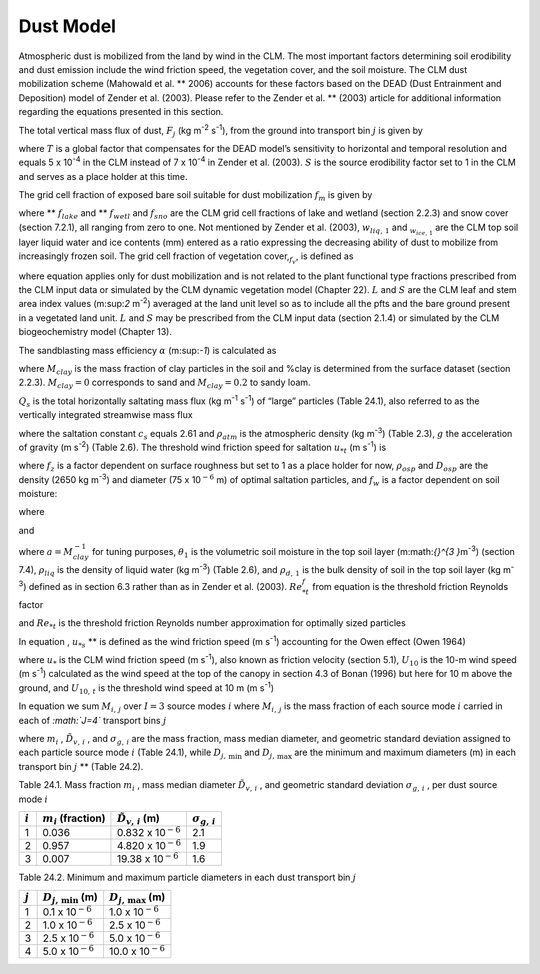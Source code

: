 .. _rst_Dust Model:

Dust Model
==============

Atmospheric dust is mobilized from the land by wind in the CLM. The most
important factors determining soil erodibility and dust emission include
the wind friction speed, the vegetation cover, and the soil moisture.
The CLM dust mobilization scheme (Mahowald et al. ** 2006) accounts for
these factors based on the DEAD (Dust Entrainment and Deposition) model
of Zender et al. (2003). Please refer to the Zender et al. ** (2003)
article for additional information regarding the equations presented in
this section.

The total vertical mass flux of dust, :math:`F_{j}`  (kg m\ :sup:`-2` s\ :sup:`-1`), from the ground into transport
bin :math:`j` is given by

.. math::
   :label: ZEqnNum146272 

   F_{j} =TSf_{m} \alpha Q_{s} \sum _{i=1}^{I}M_{i,j}

where :math:`T` is a global factor that compensates for the DEAD model’s
sensitivity to horizontal and temporal resolution and equals 5 x
10\ :sup:`-4` in the CLM instead of 7 x 10\ :sup:`-4` in
Zender et al. (2003). :math:`S` is the source erodibility factor set to
1 in the CLM and serves as a place holder at this time.

The grid cell fraction of exposed bare soil suitable for dust
mobilization :math:`f_{m}`  is given by

.. math::
   :label: 29.2) 

   f_{m} =\left(1-f_{lake} -f_{wetl} \right)\left(1-f_{sno} \right)\left(1-f_{v} \right)\frac{w_{liq,1} }{w_{liq,1} +w_{ice,1} }

where ** :math:`f_{lake}`  and ** :math:`f_{wetl}`  and :math:`f_{sno}` 
are the CLM grid cell fractions of lake and wetland (section 2.2.3) and
snow cover (section 7.2.1), all ranging from zero to one. Not mentioned
by Zender et al. (2003), :math:`w_{liq,\, 1}`  and
:math:`{}_{w_{ice,\, 1} }` are the CLM top soil layer liquid water and
ice contents (mm) entered as a ratio expressing the decreasing ability
of dust to mobilize from increasingly frozen soil. The grid cell
fraction of vegetation cover,\ :math:`{}_{f_{v} }`, is defined as

.. math::
   :label: ZEqnNum242183 

   0\le f_{v} =\frac{L+S}{\left(L+S\right)_{t} } \le 1{\rm \; \; \; \; where\; }\left(L+S\right)_{t} =0.3{\rm \; m}^{2} {\rm m}^{-2}

where equation applies only for dust mobilization and is not related to
the plant functional type fractions prescribed from the CLM input data
or simulated by the CLM dynamic vegetation model (Chapter 22). :math:`L`
and :math:`S` are the CLM leaf and stem area index values
(m:sup:`2` m\ :sup:`-2`) averaged at the land unit level so
as to include all the pfts and the bare ground present in a vegetated
land unit. :math:`L` and :math:`S` may be prescribed from the CLM
input data (section 2.1.4) or simulated by the CLM biogeochemistry model
(Chapter 13).

The sandblasting mass efficiency :math:`\alpha`  (m:sup:`-1`) is
calculated as

.. math::
   :label: 29.4) 

   \alpha =100e^{\left(13.4M_{clay} -6.0\right)\ln 10} {\rm \; \; }\left\{\begin{array}{l} {M_{clay} =\% clay\times 0.01{\rm \; \; \; 0}\le \% clay\le 20} \\ {M_{clay} =20\times 0.01{\rm \; \; \; \; \; \; \; \; 20<\% }clay\le 100} \end{array}\right.

where :math:`M_{clay}` is the mass fraction of clay
particles in the soil and %clay is determined from the surface dataset
(section 2.2.3). :math:`M_{clay} =0` corresponds to sand and
:math:`M_{clay} =0.2` to sandy loam.

:math:`Q_{s}`  is the total horizontally saltating mass flux (kg
m\ :sup:`-1` s\ :sup:`-1`) of “large” particles (Table
24.1), also referred to as the vertically integrated streamwise mass
flux

.. math::
   :label: ZEqnNum832592 

   Q_{s} =\left\{\begin{array}{l} {\frac{c_{s} \rho _{atm} u_{*s}^{3} }{g} \left(1-\frac{u_{*t} }{u_{*s} } \right)\left(1+\frac{u_{*t} }{u_{*s} } \right)^{2} {\rm \; }\qquad {\rm for\; }u_{*t} <u_{*s} } \\ {0{\rm \; \; \; \; \; \; \; \; \; \; \; \; \; \; \; \; \; \; \; \; \; \; \; \; \; \; \; \; \; \; \; \; \; \; \; \; \; \; \; \; }\qquad {\rm for\; }u_{*t} \ge u_{*s} } \end{array}\right.

where the saltation constant :math:`c_{s}` equals 2.61 and
:math:`\rho _{atm}`  is the atmospheric density (kg m\ :sup:`-3`)
(Table 2.3), :math:`g` the acceleration of gravity (m
s\ :sup:`-2`) (Table 2.6). The threshold wind friction speed for saltation :math:`u_{*t}`  (m s\ :sup:`-1`) is

.. math::
   :label: ZEqnNum888452 

   u_{*t} =f_{z} \left[Re_{*t}^{f} \rho _{osp} gD_{osp} \left(1+\frac{6\times 10^{-7} }{\rho _{osp} gD_{osp}^{2.5} } \right)\right]^{\frac{1}{2} } \rho _{atm} ^{-\frac{1}{2} } f_{w}

where :math:`f_{z}`  is a factor dependent on surface roughness but set
to 1 as a place holder for now, :math:`\rho _{osp}`  and
:math:`D_{osp}`  are the density (2650 kg m\ :sup:`-3`) and
diameter (75 x 10\ :math:`{}^{-6}` m) of optimal saltation particles,
and :math:`f_{w}`  is a factor dependent on soil moisture:

.. math::
   :label: 29.7) 

   f_{w} =\left\{\begin{array}{l} {1{\rm \; \; \; \; \; \; \; \; \; \; \; \; \; \; \; \; \; \; \; \; \; \; \; \; \; \; \; \; \; \; \; \; \; \; \; \; \; \; \; \; \; \; for\; }w\le w_{t} } \\ {\sqrt{1+1.21\left[100\left(w-w_{t} \right)\right]^{0.68} } {\rm \; \; for\; }w>w_{t} } \end{array}\right.

where

.. math::
   :label: 29.8) 

   w_{t} =a\left(0.17M_{clay} +0.14M_{clay}^{2} \right){\rm \; \; \; \; \; \; 0}\le M_{clay} =\% clay\times 0.01\le 1

and

.. math::
   :label: 29.9) 

   w=\frac{\theta _{1} \rho _{liq} }{\rho _{d,1} }

where :math:`a=M_{clay}^{-1}`  for tuning purposes,
:math:`\theta _{1}`  is the volumetric soil moisture in the top soil
layer (m:math:`{}^{3 }`\ m\ :sup:`-3`) (section 7.4),
:math:`\rho _{liq}`  is the density of liquid water (kg
m\ :sup:`-3`) (Table 2.6), and :math:`\rho _{d,\, 1}`  is the bulk
density of soil in the top soil layer (kg m\ :sup:`-3`) defined as
in section 6.3 rather than as in Zender et al. (2003).
:math:`Re_{*t}^{f}`  from equation is the threshold friction Reynolds
factor

.. math::
   :label: 29.10) 

   Re_{*t}^{f} =\left\{\begin{array}{l} {\frac{0.1291^{2} }{-1+1.928Re_{*t} } {\rm \; \; \; \; \; \; \; \; \; \; \; \; \; \; \; \; \; \; \; \; \; \; \; \; \; \; for\; 0.03}\le Re_{*t} \le 10} \\ {0.12^{2} \left(1-0.0858e^{-0.0617(Re_{*t} -10)} \right)^{2} {\rm \; for\; }Re_{*t} >10} \end{array}\right.

and :math:`Re_{*t}`  is the threshold friction Reynolds number
approximation for optimally sized particles

.. math::
   :label: 29.11) 

   Re_{*t} =0.38+1331\left(100D_{osp} \right)^{1.56}

In equation , :math:`u_{*s}`  ** is defined as the wind friction speed
(m s\ :sup:`-1`) accounting for the Owen effect (Owen 1964)

.. math::
   :label: 29.12) 

   u_{\*s} =\left\{\begin{array}{l} {u_{\*} {\rm \; \; \; \; \; \; \; \; \; \; \; \; \; \; \; \; \; \; \; \; \; \; \; \; \; \; \; \; \; \; \; \; \; \; \; for\; }U_{10} <U_{10,t} } \\ {u_{*} +0.003\left(U_{10} -U_{10,t} \right)^{2} {\rm \; for\; }U_{10} \ge U_{10,t} } \end{array}\right.

where :math:`u_{*}`  is the CLM wind friction speed (m
s\ :sup:`-1`), also known as friction velocity (section 5.1),
:math:`U_{10}` \ is the 10-m wind speed (m s\ :sup:`-1`)
calculated as the wind speed at the top of the canopy in section 4.3 of
Bonan (1996) but here for 10 m above the ground, and
:math:`U_{10,\, t}`  is the threshold wind speed at 10 m (m
s\ :sup:`-1`)

.. math::
   :label: 29.13) 

   U_{10,t} =u_{*t} \frac{U_{10} }{u_{*} }

In equation we sum :math:`M_{i,\, j}`  over :math:`I=3` source modes
:math:`i` where :math:`M_{i,\, j}`  is the mass fraction of each source
mode :math:`i` carried in each of *:math:`J=4`* transport bins :math:`j`

.. math::
   :label: 29.14) 

   M_{i,j} =\frac{m_{i} }{2} \left[{\rm erf}\left(\frac{\ln {\textstyle\frac{D_{j,\max } }{\tilde{D}_{v,i} }} }{\sqrt{2} \ln \sigma _{g,i} } \right)-{\rm erf}\left(\frac{\ln {\textstyle\frac{D_{j,\min } }{\tilde{D}_{v,i} }} }{\sqrt{2} \ln \sigma _{g,i} } \right)\right]

where :math:`m_{i}` , :math:`\tilde{D}_{v,\, i}` , and
:math:`\sigma _{g,\, i}`  are the mass fraction, mass median diameter,
and geometric standard deviation assigned to each particle source mode
:math:`i` (Table 24.1), while :math:`D_{j,\, \min }`  and
:math:`D_{j,\, \max }`  are the minimum and maximum diameters (m) in
each transport bin :math:`j` ** (Table 24.2).

Table 24.1. Mass fraction :math:`m_{i}` , mass median diameter
:math:`\tilde{D}_{v,\, i}` , and geometric standard deviation
:math:`\sigma _{g,\, i}` , per dust source mode :math:`i`

+-------------+-----------------------------+-----------------------------------+-----------------------------+
| :math:`i`   | :math:`m_{i}`  (fraction)   | :math:`\tilde{D}_{v,\, i}`  (m)   | :math:`\sigma _{g,\, i}`    |
+=============+=============================+===================================+=============================+
| 1           | 0.036                       | 0.832 x 10\ :math:`{}^{-6}`       | 2.1                         |
+-------------+-----------------------------+-----------------------------------+-----------------------------+
| 2           | 0.957                       | 4.820 x 10\ :math:`{}^{-6}`       | 1.9                         |
+-------------+-----------------------------+-----------------------------------+-----------------------------+
| 3           | 0.007                       | 19.38 x 10\ :math:`{}^{-6}`       | 1.6                         |
+-------------+-----------------------------+-----------------------------------+-----------------------------+

Table 24.2. Minimum and maximum particle diameters in each dust transport bin :math:`j`

+-------------+-------------------------------+-------------------------------+
| :math:`j`   | :math:`D_{j,\, \min }`  (m)   | :math:`D_{j,\, \max }`  (m)   |
+=============+===============================+===============================+
| 1           | 0.1 x 10\ :math:`{}^{-6}`     | 1.0 x 10\ :math:`{}^{-6}`     |
+-------------+-------------------------------+-------------------------------+
| 2           | 1.0 x 10\ :math:`{}^{-6}`     | 2.5 x 10\ :math:`{}^{-6}`     |
+-------------+-------------------------------+-------------------------------+
| 3           | 2.5 x 10\ :math:`{}^{-6}`     | 5.0 x 10\ :math:`{}^{-6}`     |
+-------------+-------------------------------+-------------------------------+
| 4           | 5.0 x 10\ :math:`{}^{-6}`     | 10.0 x 10\ :math:`{}^{-6}`    |
+-------------+-------------------------------+-------------------------------+
